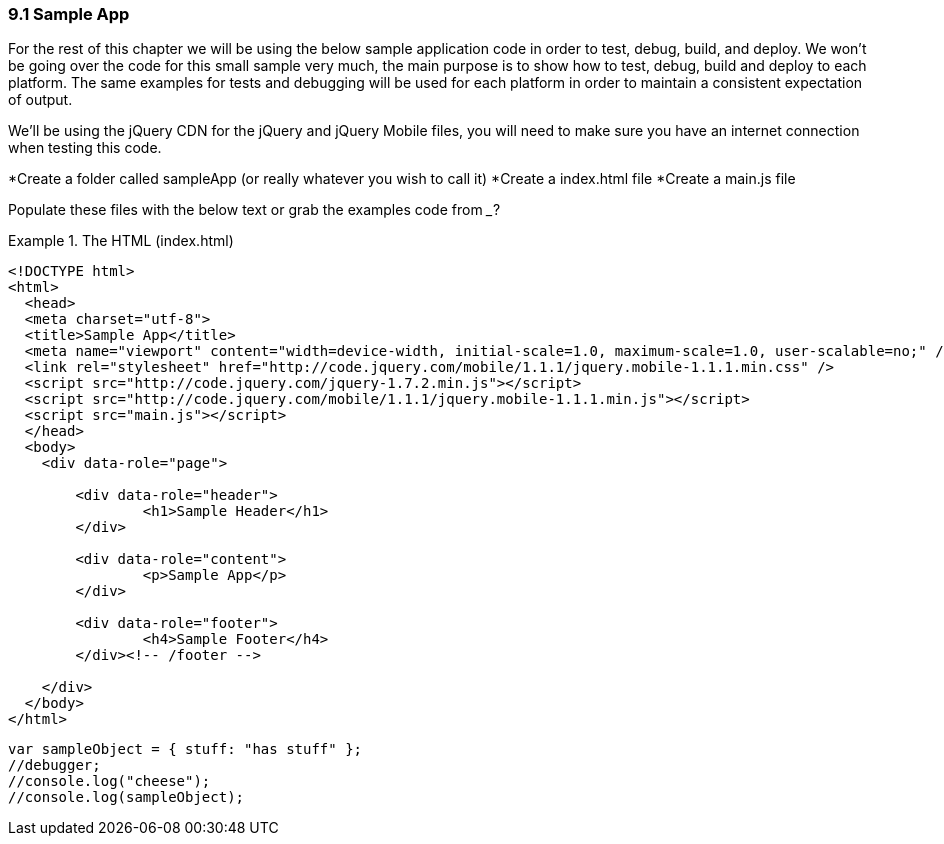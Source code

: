 ////

Author: Levi DeHaan <levi@levidehaan.com>

////

9.1 Sample App
~~~~~~~~~~~~~~

For the rest of this chapter we will be using the below sample application code in order to test, debug, build, and deploy.
We won't be going over the code for this small sample very much, the main purpose is to show how to test, debug, build and deploy to each platform.
The same examples for tests and debugging will be used for each platform in order to maintain a consistent expectation of output.

We'll be using the jQuery CDN for the jQuery and jQuery Mobile files, you will need to make sure you have an internet connection when testing this code.

*Create a folder called sampleApp (or really whatever you wish to call it)
*Create a index.html file
*Create a main.js file

Populate these files with the below text or grab the examples code from ___?

[[EX1]]
.The HTML (index.html)
====
----

<!DOCTYPE html>
<html>
  <head>
  <meta charset="utf-8">
  <title>Sample App</title>
  <meta name="viewport" content="width=device-width, initial-scale=1.0, maximum-scale=1.0, user-scalable=no;" />
  <link rel="stylesheet" href="http://code.jquery.com/mobile/1.1.1/jquery.mobile-1.1.1.min.css" />
  <script src="http://code.jquery.com/jquery-1.7.2.min.js"></script>
  <script src="http://code.jquery.com/mobile/1.1.1/jquery.mobile-1.1.1.min.js"></script>
  <script src="main.js"></script>
  </head>
  <body>
    <div data-role="page">
    
	<div data-role="header">
    		<h1>Sample Header</h1>
    	</div>

    	<div data-role="content">	
    		<p>Sample App</p>
    	</div>

    	<div data-role="footer">
    		<h4>Sample Footer</h4>
    	</div><!-- /footer -->

    </div>    
  </body>
</html>

----


[[EX1]]
.The JavaScript (main.js)
====
----

var sampleObject = { stuff: "has stuff" };
//debugger;
//console.log("cheese");
//console.log(sampleObject);

----